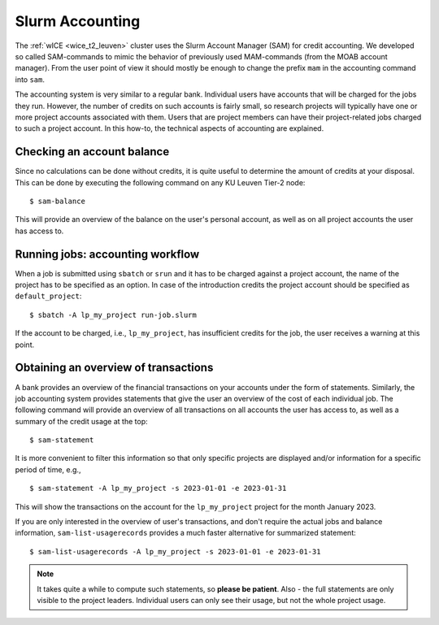 .. _accounting_leuven:
========================
Slurm Accounting
========================

The :ref:`wICE <wice_t2_leuven>` cluster uses the Slurm Account Manager (SAM) for credit accounting. We developed so called SAM-commands to mimic the behavior of previously used MAM-commands (from the MOAB account manager). From the user point of view it should mostly be enough to change the prefix ``mam`` in the accounting command into ``sam``.

The accounting system is very similar to a regular bank. Individual users have accounts that will be charged for the jobs they run. However, the number of credits on such accounts is fairly small, so
research projects will typically have one or more project accounts associated with them. Users that are project members can have their project-related jobs charged to such a project account. In this how-to,
the technical aspects of accounting are explained.

Checking an account balance
---------------------------

Since no calculations can be done without credits, it is quite useful to determine the amount of credits at your disposal. This can be done by executing the following command on any KU Leuven Tier-2 node::

   $ sam-balance

This will provide an overview of the balance on the user's personal account, as well as on all project accounts the user has access to.


Running jobs: accounting workflow
---------------------------------

When a job is submitted using ``sbatch`` or ``srun`` and it has to be charged against a project account, the name of the project has to be specified as an option. In case of the introduction
credits the project account should be specified as  ``default_project``::

   $ sbatch -A lp_my_project run-job.slurm

If the account to be charged, i.e., ``lp_my_project``, has insufficient credits for the job, the user receives a warning at this point.

Obtaining an overview of transactions
-------------------------------------

A bank provides an overview of the financial transactions on your accounts under the form of statements. Similarly, the job accounting system provides statements that give the user an overview of the cost of
each individual job. The following command will provide an overview of all transactions on all accounts the user has access to, as well as a summary of the credit usage at the top::

     $ sam-statement

It is more convenient to filter this information so that only specific projects are displayed and/or information for a specific period of time, e.g.,

::

   $ sam-statement -A lp_my_project -s 2023-01-01 -e 2023-01-31

This will show the transactions on the account for the ``lp_my_project`` project for the month January 2023.

If you are only interested in the overview of user's transactions, and don't require the actual jobs and balance information, ``sam-list-usagerecords`` provides a much faster alternative for summarized statement::

   $ sam-list-usagerecords -A lp_my_project -s 2023-01-01 -e 2023-01-31

.. note::

   It takes quite a while to compute such statements, so **please be patient**.  Also - the full statements are only visible to the project leaders. Individual users can only see their usage, but not the whole project usage.


